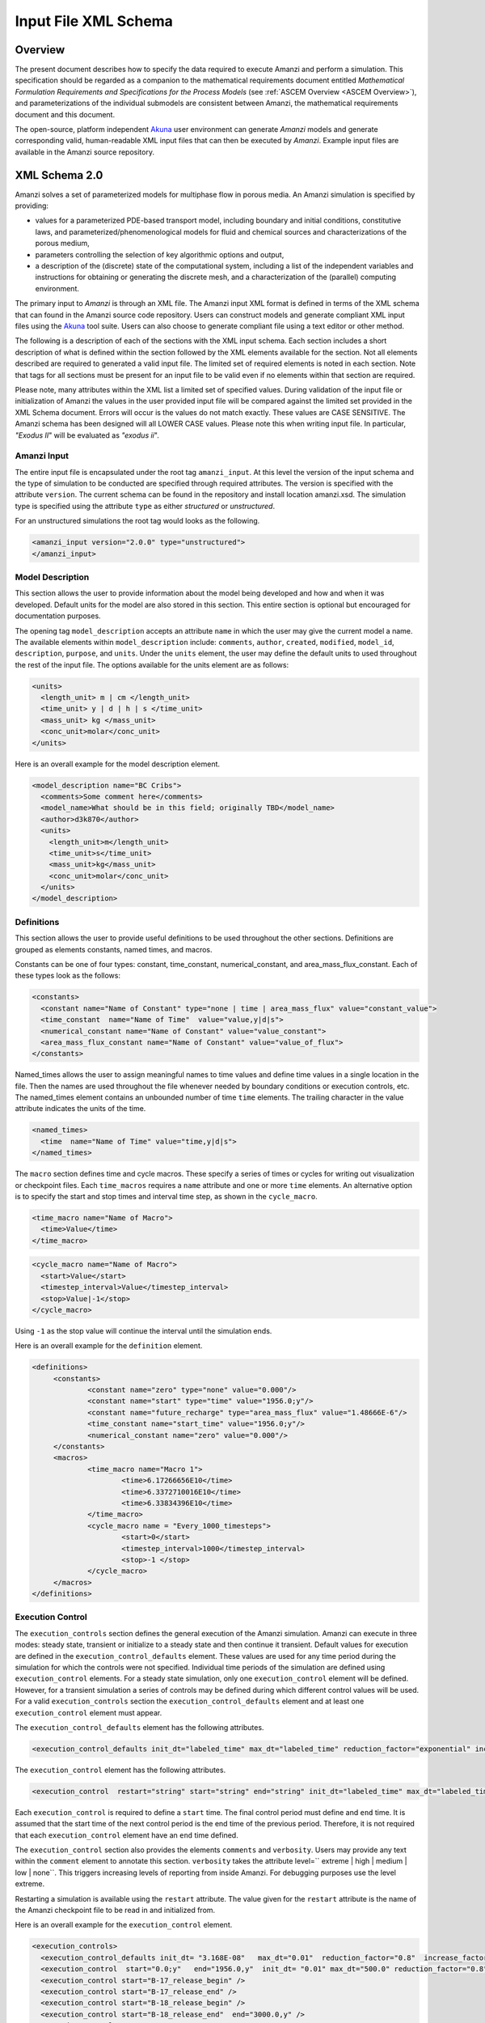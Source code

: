 .. _Amanzi XML Schema :

============================================================
Input File XML Schema 
============================================================

Overview
++++++++

The present document describes how to specify the data required to
execute Amanzi and perform a simulation.  This specification should
be regarded as a companion to the 
mathematical requirements document 
entitled *Mathematical Formulation Requirements and
Specifications for the Process Models* (see :ref:`ASCEM Overview
<ASCEM Overview>`), and
parameterizations of the individual submodels are consistent between
Amanzi, the mathematical requirements document and this document.

The open-source, platform independent Akuna_ user environment can
generate *Amanzi* models and generate corresponding valid,
human-readable XML input files that can then be executed by *Amanzi*.
Example input files are available in the Amanzi source repository.

XML Schema 2.0
++++++++++++++

Amanzi solves a set of parameterized models for multiphase flow in porous media. An Amanzi simulation is specified by providing:

* values for a parameterized PDE-based transport model, including
  boundary and initial conditions, constitutive laws, and
  parameterized/phenomenological models for fluid and chemical sources
  and characterizations of the porous medium,
* parameters controlling the selection of key algorithmic options and output,
* a description of the (discrete) state of the computational system, including a list of the independent variables and instructions for obtaining or generating the discrete mesh, and a characterization of the (parallel) computing environment.

The primary input to *Amanzi* is through an XML file. The Amanzi input
XML format is defined in terms of the XML schema that can found in the
Amanzi source code repository.  Users can construct models and
generate compliant XML input files using the Akuna_ tool suite.  Users
can also choose to generate compliant file using a text editor or
other method.

.. In practice, Amanzi is called by a "simulation coordinator" which
.. manages the simulation instructions and orchestrates the flow of
.. data. A basic simulation coordinator is provided with the Amanzi
.. source code distribution. This simple stand-alone coordinator can be
.. used to drive a simple sequence of Amanzi runs, or can serve as a
.. template for user-generated extensions supporting more intricate
.. workflows.

The following is a description of each of the sections with the XML
input schema.  Each section includes a short description of what is
defined within the section followed by the XML elements available for
the section.  Not all elements described are required to generated a
valid input file.  The limited set of required elements is noted in
each section.  Note that tags for all sections must be present for an
input file to be valid even if no elements within that section are
required.

Please note, many attributes within the XML list a limited set of specified values.  During validation of the input file or initialization of Amanzi the values in the user provided input file will be compared against the limited set provided in the XML Schema document.  Errors will occur is the values do not match exactly.  These values are CASE SENSITIVE.  The Amanzi schema has been designed will all LOWER CASE values.  Please note this when writing input file.  In particular, `"Exodus II`" will be evaluated as `"exodus ii`".

Amanzi Input
------------

The entire input file is encapsulated under the root tag ``amanzi_input``.  At this level the version of the input schema and the type of simulation to be conducted are specified through required attributes.  The version is specified with the attribute ``version``.  The current schema can be found in the repository and install location amanzi.xsd.  The simulation type is specified using the attribute ``type`` as either *structured* or *unstructured*.  

For an unstructured simulations the root tag would looks as the following.

.. code-block:: xml

    <amanzi_input version="2.0.0" type="unstructured">
    </amanzi_input>

Model Description
-------------------

This section allows the user to provide information about the model
being developed and how and when it was developed.  Default units for
the model are also stored in this section.  This entire section is
optional but encouraged for documentation purposes.

The opening tag ``model_description`` accepts an attribute ``name`` in
which the user may give the current model a name.  The available
elements within ``model_description`` include: ``comments``,
``author``, ``created``, ``modified``, ``model_id``, ``description``,
``purpose``, and ``units``.  Under the ``units`` element, the user may
define the default units to used throughout the rest of the input
file.  The options available for the units element are as follows:

.. code-block:: xml

    <units>
      <length_unit> m | cm </length_unit>
      <time_unit> y | d | h | s </time_unit>
      <mass_unit> kg </mass_unit>
      <conc_unit>molar</conc_unit>
    </units>


Here is an overall example for the model description element.

.. code-block:: xml

  <model_description name="BC Cribs">
    <comments>Some comment here</comments>
    <model_name>What should be in this field; originally TBD</model_name>
    <author>d3k870</author>
    <units>
      <length_unit>m</length_unit>
      <time_unit>s</time_unit>
      <mass_unit>kg</mass_unit>
      <conc_unit>molar</conc_unit>
    </units>
  </model_description>


Definitions
-----------

This section allows the user to provide useful definitions to be used
throughout the other sections.  Definitions are grouped as elements
constants, named times, and macros.

Constants can be one of four types: constant, time_constant,
numerical_constant, and area_mass_flux_constant. Each of these types
look as the follows:

.. code-block:: xml

  <constants>
    <constant name="Name of Constant" type="none | time | area_mass_flux" value="constant_value">
    <time_constant  name="Name of Time"  value="value,y|d|s">
    <numerical_constant name="Name of Constant" value="value_constant">
    <area_mass_flux_constant name="Name of Constant" value="value_of_flux">
  </constants>

Named_times allows the user to assign meaningful names to time values and define time values in a single location in the file.  Then the names are used throughout the file whenever needed by boundary conditions or execution controls, etc.  The named_times element contains an unbounded number of time ``time`` elements. The trailing character in the value attribute indicates the units of the time.

.. code-block:: xml

  <named_times>
    <time  name="Name of Time" value="time,y|d|s">
  </named_times>

The ``macro`` section defines time and cycle macros.  These specify a series of times or cycles for writing out visualization or checkpoint files.  Each ``time_macros`` requires a ``name`` attribute and one or more ``time`` elements.  An alternative option is to specify the start and stop times and interval time step, as shown in the ``cycle_macro``.

.. code-block:: xml

  <time_macro name="Name of Macro">
    <time>Value</time>
  </time_macro>

.. code-block:: xml

  <cycle_macro name="Name of Macro">
    <start>Value</start>
    <timestep_interval>Value</timestep_interval>
    <stop>Value|-1</stop>
  </cycle_macro>

Using ``-1`` as the stop value will continue the interval until the simulation ends.

Here is an overall example for the ``definition`` element.

.. code-block:: xml

   <definitions>
	<constants>
		<constant name="zero" type="none" value="0.000"/>
		<constant name="start" type="time" value="1956.0;y"/>
		<constant name="future_recharge" type="area_mass_flux" value="1.48666E-6"/>
		<time_constant name="start_time" value="1956.0;y"/>
		<numerical_constant name="zero" value="0.000"/>
	</constants>
	<macros>
		<time_macro name="Macro 1">
			<time>6.17266656E10</time>
			<time>6.3372710016E10</time>
			<time>6.33834396E10</time>
		</time_macro>
	  	<cycle_macro name = "Every_1000_timesteps">
			<start>0</start>
			<timestep_interval>1000</timestep_interval>
			<stop>-1 </stop>
		</cycle_macro>
	</macros>
   </definitions>


Execution Control
-----------------

The ``execution_controls`` section defines the general execution of
the Amanzi simulation.  Amanzi can execute in three modes: steady
state, transient or initialize to a steady state and then continue
it transient.  Default values for execution are defined in the
``execution_control_defaults`` element.  These values are used for any
time period during the simulation for which the controls were not
specified.  Individual time periods of the simulation are defined
using ``execution_control`` elements.  For a steady state simulation,
only one ``execution_control`` element will be defined.  However, for
a transient simulation a series of controls may be defined during
which different control values will be used.  For a valid
``execution_controls`` section the ``execution_control_defaults``
element and at least one ``execution_control`` element must appear.

The ``execution_control_defaults`` element has the following attributes.

.. code-block:: xml

  <execution_control_defaults init_dt="labeled_time" max_dt="labeled_time" reduction_factor="exponential" increase_factor="exponential" mode="steady | transient" method=" bdf1 | picard" />

The ``execution_control`` element has the following attributes.  

.. code-block:: xml

  <execution_control  restart="string" start="string" end="string" init_dt="labeled_time" max_dt="labeled_time" reduction_factor="exponential" increase_factor="exponential" mode="steady | transient" method=" bdf1 | picard" />

Each ``execution_control`` is required to define a ``start`` time.  The final control period must define and ``end`` time.  It is assumed that the start time of the next control period is the end time of the previous period.  Therefore, it is not required that each ``execution_control`` element have an ``end`` time defined.

The ``execution_control`` section also provides the elements ``comments`` and ``verbosity``.  Users may provide any text within the ``comment`` element to annotate this section.  ``verbosity`` takes the attribute level=`` extreme | high | medium | low | none``.  This triggers increasing levels of reporting from inside Amanzi.  For debugging purposes use the level extreme.

Restarting a simulation is available using the ``restart`` attribute.  The value given for the ``restart`` attribute is the name of the Amanzi checkpoint file to be read in and initialized from.

Here is an overall example for the ``execution_control`` element.

.. code-block:: xml

  <execution_controls>
    <execution_control_defaults init_dt= "3.168E-08"   max_dt="0.01"  reduction_factor="0.8"  increase_factor="1.25" mode="transient" method="bdf1"/>
    <execution_control  start="0.0;y"   end="1956.0,y"  init_dt= "0.01" max_dt="500.0" reduction_factor="0.8"  mode = "steady"   />
    <execution_control start="B-17_release_begin" />
    <execution_control start="B-17_release_end" />
    <execution_control start="B-18_release_begin" />
    <execution_control start="B-18_release_end"  end="3000.0,y" />
  </execution_controls>

Numerical Controls
------------------

This section allows the user to define control parameters associated
with the underlying numerical implementation.  The list of available
options is lengthy.  However, none are required for a valid input
file.  The ``numerical_controls`` section is divided up into the
subsections: ``steady-state_controls``, ``transient_controls``,
``linear_solver``, ``nonlinear_solver``, and ``chemistry_controls``.
The list of available options is as follows:

.. code-block:: xml

  <numerical_controls>

    <comments>Numerical controls comments here</comments>

    <steady-state_controls>
      <comments>Comment text here</comments>
      <min_iterations>Value</min_iterations>
      <max_iterations>Value</max_iterations>
      <max_preconditioner_lag_iterations>Value</max_preconditioner_lag_iterations>
      <nonlinear_tolerance>Value</nonlinear_tolerance>
      <pseudo_time_integrator>
        <initialize_with_darcy>Value</initialize_with_darcy>
        <clipping_saturation>Value</clipping_saturation>
        <method>picard</method>
        <preconditioner> trilinos_ml | hypre_amg | block_ilu </preconditioner>
             <!-- if trilinos_ml -->
          <trilinos_smoother_type> jacobi | gauss_seidel | ilu </trilinos_smoother_type>
          <trilinos_threshold> Value </trilinos_threshold>
          <trilinos_smoother_sweeps> Value </trilinos_smoother_sweeps>
          <trilinos_cycle_applications> Value </trilinos_cycle_applications>
             <!-- if hypre_amg -->
          <hypre_cycle_applications> Value </hypre_cycle_applications>
          <hypre_smoother_sweeps >Value </hypre_smoother_sweeps>
          <hypre_tolerance >Value </hypre_tolerance>
          <hypre_strong_threshold> Value </hypre_strong_threshold>
             <!-- if block_ilu -->
          <ilu_overlap> Value </ilu_overlap>
          <ilu_relax> Value </ilu_relax>
          <ilu_rel_threshold> Value </ilu_rel_threshold>
          <ilu_abs_threshold> Value </ilu_abs_threshold>
          <ilu_level_of_fill> Value </ilu_level_of_fill>
        </preconditioner>
        <linear_solver>aztec00</linear_solver>
        <control_options>Value</control_options>
        <convergence_tolerance>Value</convergence_tolerance>
        <max_iterations>Value</max_iterations>
      </pseudo_time_integrator>
      <limit_iterations>Value</limit_iterations>
      <nonlinear_iteration_damping_factor>Value</nonlinear_iteration_damping_factor>
      <nonlinear_iteration_divergence_factor>Value</nonlinear_iteration_divergence_factor>
      <max_divergent_iterations>Value</max_divergent_iterations>
    </steady-state_controls>

    <transient_controls>
      <comments>Comment text here</comments>
      <bdf1_integration_method min_iterations="Value" 
                               max_iterations="Value" 
                               limit_iterations="Value"
                               nonlinear_tolerance="Value"
                               nonlinear_iteration_damping_factor="Value"
                               max_preconditioner_lag_iterations="Value"
                               max_divergent_iterations="Value"
                               nonlinear_iteration_divergence_factor="Value"
                               restart_tolerance_factor="Value"
                               restart_tolerance_relaxation_factor="Value" />
      <preconditioner> trilinos_ml | hypre_amg | block_ilu </preconditioner>
           <!-- if trilinos_ml -->
        <trilinos_smoother_type> jacobi | gauss_seidel | ilu </trilinos_smoother_type>
        <trilinos_threshold> Value </trilinos_threshold>
        <trilinos_smoother_sweeps> Value </trilinos_smoother_sweeps>
        <trilinos_cycle_applications> Value </trilinos_cycle_applications>
           <!-- if hypre_amg -->
        <hypre_cycle_applications> Value </hypre_cycle_applications>
        <hypre_smoother_sweeps >Value </hypre_smoother_sweeps>
        <hypre_tolerance >Value </hypre_tolerance>
        <hypre_strong_threshold> Value </hypre_strong_threshold>
           <!-- if block_ilu -->
        <ilu_overlap> Value </ilu_overlap>
        <ilu_relax> Value </ilu_relax>
        <ilu_rel_threshold> Value </ilu_rel_threshold>
        <ilu_abs_threshold> Value </ilu_abs_threshold>
        <ilu_level_of_fill> Value </ilu_level_of_fill>
      </preconditioner>
    </transient_controls>

    <linear_solver>
      <comments>Comment text here</comments>
      <method> gmres </method>
      <max_iterations> Value </max_iterations>
      <tolerance> Value </tolerance>
      <preconditioner name="trilinos_ml | hypre_amg | block_ilu">
           <!-- if trilinos_ml -->
        <trilinos_smoother_type> jacobi | gauss_seidel | ilu </trilinos_smoother_type>
        <trilinos_threshold> Value </trilinos_threshold>
        <trilinos_smoother_sweeps> Value </trilinos_smoother_sweeps>
        <trilinos_cycle_applications> Value </trilinos_cycle_applications>
           <!-- if hypre_amg -->
        <hypre_cycle_applications> Value </hypre_cycle_applications>
        <hypre_smoother_sweeps >Value </hypre_smoother_sweeps>
        <hypre_tolerance >Value </hypre_tolerance>
        <hypre_strong_threshold> Value </hypre_strong_threshold>
           <!-- if block_ilu -->
        <ilu_overlap> Value </ilu_overlap>
        <ilu_relax> Value </ilu_relax>
        <ilu_rel_threshold> Value </ilu_rel_threshold>
        <ilu_abs_threshold> Value </ilu_abs_threshold>
        <ilu_level_of_fill> Value </ilu_level_of_fill>
      </preconditioner>
    </linear_solver>

    <nonlinear_solver name="nka | newton | inexact newton">

    <chemistry_controls>
      <chem_tolerance> Value </chem_tolerance>
      <chem_max_newton_iterations> Value </chem_max_newton_iterations>
    </chemistry_controls>

  </numerical_controls>

Here is an overall example for the ``numerical_controls`` element.

.. code-block:: xml

	<numerical_controls>

		<comments>Numerical controls comments here</comments>

		<steady-state_controls>
		        <comments>Note that this section contained data on timesteps, which was moved into the execution control section.</comments>
          		<min_iterations>10</min_iterations>
		      	<max_iterations>15</max_iterations>
          		<max_preconditioner_lag_iterations>30</max_preconditioner_lag_iterations>
          		<nonlinear_tolerance>1.0e-5</nonlinear_tolerance>
		</steady-state_controls>
		<transient_controls>
			<comments>Proposed comments section.</comments>
			<bdf1_integration_method min_iterations="10" max_iterations="15" max_preconditioner_lag_iterations="5" />
		</transient_controls>
		<linear_solver>
			<comments>Proposed comment section.</comments>
			<method>gmres</method>
			<max_iterations>20</max_iterations>
			<tolerance>1.0e-18</tolerance>
	                <preconditioner name = "hypre_amg">
	                     	<hypre_cycle_applications>10</hypre_cycle_applications>
	                	<hypre_smoother_sweeps>3</hypre_smoother_sweeps>
	                       	<hypre_tolerance>0.1</hypre_tolerance>
	                       	<hypre_strong_threshold>0.4</hypre_strong_threshold>
	                 </preconditioner>
 		</linear_solver>

	</numerical_controls>

Mesh
----

A mesh must be defined for the simulation to be conducted on.  The
mesh can be structured or unstructured.  Structured meshes are always
internally generated while unstructured meshes may be generated
internally or imported from an existing `Exodus II
<http://sourceforge.net/projects/exodusii/>`_ file. Generated
meshes in both frameworks are always regular uniformly spaced meshes.

Mesh parameters are specified in the ``mesh`` section. If the mesh is
unstructured the opening tag of the ``mesh`` section takes an attribute called called ``framework`` which can take the value of ``mstk``, ``stk::mesh``, ``moab`` or ``simple``. This specifies which mesh infrastructure library is to be used for managing
the mesh queries under-the-hood. 

The ``mesh`` section takes a ``dimension`` element which indicates if
the mesh is 2D or 3D. A 2D mesh can be given in 3D space with a third
coordinate of 0. If a 2D mesh is specified this impacts other aspects of the input file.  It is up to the user to ensure consistency within the input file.  Other effected parts of the input file include region definitions and initial conditions which use coordinates, the material property permeability which must be specified using the correct subset of x, y, and z coordinates, and the initial condiction velocity which also requires the correct subset of x, y, and z coordinates.

This section also takes an element indicating if the
mesh is to be internally generated (structured and unstructured) or
read from an external file (unstructured only). If the mesh is to be
generated internally, a ``generate`` element is specified with details
about the number of cells in each direction and the low and high
coordinates of the bounding box. If the mesh is to be read from a
file, a ``read`` element is specified with the file name and file
format. Currently only Exodus II files are supported.  Finally, as in other sections, a ``comments``
element is provide to include any comments or documentation the user
wishes.

Here is an example specification for a structured ``mesh`` element.

.. code-block:: xml

  <mesh framework="mstk"> 
    <comments>3D block</comments>
    <dimension>3</dimension>
    <generate>
      <number_of_cells nx = "400"  ny = "200"  nz = "10"/>
      <box  low_coordinates = "0.0,0.0,0.0" high_coordinates = "200.0,200.0,1.0"/>
    </generate>
  </mesh>

The following is an example specification for a generated unstructured
mesh.

.. code-block:: xml

  <mesh framework="mstk"> 
    <comments>Pseudo 2D</comments>
    <dimension>3</dimension>
    <generate>
      <number_of_cells nx = "432"  ny = "1"  nz = "256"/>
      <box  low_coordinates = "0.0,0.0,0.0" high_coordinates = "216.0,1.0,107.52"/>
    </generate>
  </mesh>

Finally, an example of reading an unstructured mesh from a file is
given below.

.. code-block:: xml

  <mesh framework="mstk"> 
    <comments>Read from Exodus II</comments>
    <dimension>3</dimension>
    <read>
      <file>dvz.exo</file>
      <format>exodus ii</format>
    </read>

  </mesh>

Regions
-------

Regions are geometrical constructs used in Amanzi to define subsets of
the computational domain in order to specify the problem to be solved,
and the output desired. Regions are commonly used to specify material
properties, boundary conditions and obervation domains. Regions may
represent zero-, one-, two- or three-dimensional subsets of physical
space. For a three-dimensional problem, the simulation domain will be
a three-dimensional region bounded by a set of two-dimensional
regions. If the simulation domain is N-dimensional, the boundary
conditions must be specified over a set of regions are
(N-1)-dimensional.

Amanzi automatically defines the special region labeled "All", which
is the entire simulation domain. Under the "Structured" option, Amanzi
also automatically defines regions for the coordinate-aligned planes
that bound the domain, using the following labels: "XLOBC", "XHIBC",
"YLOBC", "YHIBC", "ZLOBC", "ZHIBC"

The ``regions`` block is required.  Within the region block no regions are
required to be defined.  The optional elements include ``region``, ``box``, ``point``, and ``plane``.  As in other sections there is also an options ``comments`` element.

The elements ``box``, ``point``, and ``plane`` allow for inline
description of regions.  The ``region`` element uses a subelement to
either define a ``box`` or ``plane`` region or specify a region file.
Below are further descriptions of these elements.

Box
---

A box region region is defined by a low corner coordinates and high
corner coordinates. Box regions can be degenerate in one or more directions.

.. code-block:: xml

  <box  name="box name" low_coordinates = "x_low,y_low,z_low"
  high_coordinates = "x_high,y_high,z_high"/>


Point
-----

A point region is defined by a point coordinates.

.. code-block:: xml

  <point name="point name" coordinate = "x,y,z" />

Plane
-----

A plane region is defined by a point on the plane and the normal
direction of the plane

.. code-block:: xml

  <plane name="plane name" location="x,y,z" normal="dx,dy,dz" />

Labeled Set
-----------

A labeled set region is a predefined set of mesh entities defined in the Exodus II mesh file. This type of region is useful when applying boundary conditions on an irregular surface that has been tagged in the external mesh generator.  Please note that both the format and entity attribute values are case sensitive.

.. code-block:: xml

  <region name="region name">
      <region_file label="integer label" name="filename" type="labeled set" format="exodus ii" entity=["cell"|"face"] />
  </region>

Color function
--------------

A color function region defines a region based on a specified integer color in a structured color function file. The color values may be specified at the nodes or cells of the color function grid. A computational cell is assigned the color of the data grid cell containing its cell centroid or the data grid nearest its cell-centroid. Computational cell sets are then build from all cells with the specified color value. In order to avoid gaps and overlaps in specifying materials, it is strongly recommended that regions be defined using a single color function file.  At this time, Exodus II is the only file format available.   Please note that both the format and entity attribute values are case sensitive.


.. code-block:: xml

  <region name="region name">
      <region_file label="integer label" name="filename" type="color" format="exodus ii"  entity=["cell"|"face"]/>
  </region>

.. EIB:  The following are not exposed through the current XML Schema, only the OLD input spec.  I've commented out the text until a future date when they might be exposed.

.. Polygon
.. -------

.. A polygon region is used to define a bounded planar region and is specified by the number of points and a list of points

.. Logical
.. -------

.. Logical regions are compound regions formed from other primitive type regions using boolean operations. Supported operators are union, intersection, subtraction and complement.


.. Geochemistry
.. ------------

Material
--------

The ``material`` in this context is meant to represent the media
through which fluid phases are transported. In the literature, this is
also referred to as the "soil", "rock", "matrix", etc. Properties of
the material must be specified over the entire simulation domain, and
is carried out using the Region constructs defined above. For example,
a single material may be defined over the "All" region (see above), or
a set of materials can be defined over subsets of the domain via
user-defined regions. If multiple regions are used for this purpose,
they should be disjoint, but should collectively tile the entire
domain. Each material requires a label and the following set of
physical properties using the supported models described below.

A ``material`` element can contain the following:

.. code-block:: xml

  <material name="Name of material">
    <comments>Comment text here</comments>
    <mechanical_properties>
        <porosity value="Value"/>
        <particle_density value="Value"/>
        <specific_storage value="Value"/>
        <specific_yield value="Value"/>
        <dispersion_tensor alpha_l="Value" alpha_t="Value"/>
        <tortuosity value="Value"/>
    </mechanical_properties>
    <permeability x="Value" y="Value" z="Value"/>
    <hydraulic_conductivity x="Value" y="Value" z="Value"/>
    <cap_pressure model="van_genuchten | brooks_corey | none">
        <!-- for van_genuchten -->
 	<parameters m="Value" alpha="Value" sr="Value" optional_krel_smoothing_interval="Value"/>
        <!-- for brooks_corey -->
 	<parameters lambda="Value" alpha="Value" sr="Value" optional_krel_smoothing_interval="Value"/>
    </cap_pressure>
    <rel_perm model="mualem | burdine | none">
        <!-- burdine only -->
        <exp value="Value"/>
    </rel_perm>
    <sorption_isotherms>
        <!-- Three kd models available plus molecular diffusion -->
        <!-- Note: all solutes should be listed under all materials, value="0" indicates the solute isn't present/active -->
	<solute name="Name of Solute" >
            <kd_model model="linear" kd = "Value" />
            <molecular_diffusion value="Value" />
        </solute>
	<solute name="Name of Solute" >
            <kd_model model="langmuir" kd="Value" b="Value"/>
        </solute>
	<solute name="Name of Solute" >
            <kd_model model="freundlich" kd="Value" n="Value" />
        </solute>
    </sorption_isotherms>
    <assigned_regions>Comma seperated list of Regions</assigned_regions>
  </material>


While many material properties are available for the user to define,
the minimum requirements for a valid material definition are
specifying the ``assigned_regions`` and the ``porosity``.  However, if
a capillary pressure model or relative permeability model is chosen
(other than ``none``), the associated parameters must also be
provided.

An example material would look like

.. code-block:: xml

  <material name="Facies_1">
    <comments>Material corresponds to region facies1</comments>
    <mechanical_properties>
      <porosity value="0.4082"/>
      <particle_density value="2720.0"/>
    </mechanical_properties>
    <permeability x="1.9976E-12" y="1.9976E-12" z="1.9976E-13"/>
    <cap_pressure model="van_genuchten">
      <parameters m="0.2294" alpha="1.9467E-04" sr="0.0"/>
    </cap_pressure>
    <rel_perm model="mualem"/>
    <assigned_regions>Between_Planes_1_and_2</assigned_regions>
  </material>

Process Kernels
---------------

Amanzi current employees three process kernels that need to be defined
in the input file (1) flow, (2) transport, and (3) chemistry.  The
``process_kernels`` section allows the user to define which kernels
are to be used during the section and select high level features of
those kernels.  The ``process_kernels`` element is as follows:

.. code-block:: xml

  <process_kernels>
    <comments>Comment text here</comments>
    <flow state = "on | off" model = "richards | saturated | constant"/>
    <transport state = "on | off" algorithm = "explicit first-order | explicit second-order | implicit upwind | none" sub_cycling = "on | off"/>
    <chemistry state = "on | off" engine = "amanzi | pflotran | none" process_model="implicit operator split | none"/>
  </process_kernels>

Currently three scenerios are avaiable for calculated the flow field.  `"richards`" is a single phase, variably saturated flow assuming constant gas pressure.  `"saturated`" is a single phase, fully saturated flow.  `"constant`" is equivalent to the a flow model of single phase (saturated) with the time integration mode of transient with static flow in the version 1.2.1 input specification.  This flow model indicates that the flow field is static so no flow solver is called during time stepping. During initialization the flow field is set in one of two ways: (1) A constant Darcy velocity is specified in the initial condition; (2) Boundary conditions for the flow (e.g., pressure), along with the initial condition for the pressure field are used to solve for the Darcy velocity.

For `"transport`" a combination of `"state`" and `"algorithm`" must be specified.  If `"state`" is `"off`" then `"algorithm`" is set to `"none`".  Otherwise the integration algorithm must be specified.  Whether sub-cycling is to be utilized within the transport algorithm is also specified here.

For `"chemistry`" a combination of `"state`", `"engine`", and `"process_model`" must be specified.  If `"state`" is `"off`" then `"engine`" and `"process_model`" are set to `"none`".  Otherwise the `"engine`" and `"process_model`" model must be specified. 

An example ``process_kernels`` is as follows:

.. code-block:: xml

  <process_kernels>
    <comments>This is a proposed comment field for process_kernels</comments>
    <flow state = "on" model = "richards"/>
    <transport state = "on" algorithm = "explicit first-order" sub_cycling = "on"/>
    <chemistry state = "off" engine="none" process_model="none"/>
  </process_kernels>

Phases
------

The ``phases`` section is used to specify components of each of the
phases that are mobile, and solutes that are contained within
them. For each phase, the list identifies the set of all independent
variables that are to be stored on each discrete mesh cell.

The terminology for flow in porous media can be somewhat ambiguous
between the multiphase and groundwater communities, particularly in
regards to "components", "solutes" and "chemicals". Since Amanzi is
designed to handle a wide variety of problems, we must settle on a
nomenclature for our use here. In the general problem, multiple
"phases" may coexist in the domain (e.g. gaseous, aqueous/liquid,
etc), and each is comprised of a number of "components" (section
2.2). In turn, each component may carry a number of "solutes" and some
of these may participate in chemical reactions. As a result of
reactions, a chemical source or sink term may appear for the solutes
involved in the reaction, including solutes in other mobile phases or
in the material matrix. Additionally, certain reactions such as
precipitation may affect the flow properties of the material itself
during the simulation, and some might affect the properties of the
fluid (e.g. brines affect the liquid density). While Amanzi does not
currently support chemical reactions and thermal processes, the
specification here allows for the existence of the necessary data
structures and input data framework. Note that if solute
concentrations are significant, the system may be better modeled with
that solute treated as a separate component. Clearly, these
definitions are highly problem-dependent, so Amanzi provide a
generalized interface to accommodate a variety of scenarios.

Currently in Amanzi, solutes are transported in the various phase
components, and are treated in "complexes". Each complex is typically
in chemical equilibrium with itself and does not undergo phase
change. Under these conditions, knowledge of the local concentration
of the "basis" or "primary" species (the terms are used here
interchangeably) in a chemical complex is sufficient to determine the
concentrations of all related secondary species in the phase. Each
basis species has a total component concentration and a free ion
concentration. The total component concentration for each basis
species is a sum of the free ion concentrations in the phase
components and its stoichiometric contribution to all secondary
species. Amanzi splits the total component concentration into a set of
totals for each of the transported phase components, and a total
sorbed concentration. Given the free ion concentration of each basis
species (and if there is more than one phase, a specification of the
thermodynamic relationships that determine the partitioning between
phase components (if mass transfer is allowed - not in current
Amanzi), we can reconstruct the concentration of the primary and
secondary species in each phase. As a result only the basis species
are maintained in the state data structures for each phases component.

In addition to solutes in the transported phases, there may be various
immobile chemical constituents within the porous media (material)
matrix, such as "minerals" and "surface complexes". Bookkeeping for
these constituents is managed in Amanzi data structures by
generalizing the "solute" concept - a slot in the state is allocated
for each of these immobile species, but their concentrations are not
included in the transport/flow components of the numerical
integration. To allow selective transport of the various solutes,
Amanzi uses the concept of solute groups. The aqueous solute
concentrations are typically treated together as a group, for example,
and often represent the only chemical constituents that are
mobile. Thus, the current Amanzi will assume that any other groups
specified in an Aqueous phase are immobile.

This section specifies the phases present and specific properties
about those phases.  The first grouping is by ``liquid_phase`` and
``solid_phase``.  The ``liquid_phase`` element is required to produce
a valid input file.

The ``liquid_phase`` element requires an attribute *name*.  This is
used by other sections to identify this phase.  Subelements are used
to define the ``viscosity``, ``density``, and
``dissolved_components``. While ``viscosity`` and ``density`` are
required elements, ``dissolved_components`` is optional.
``dissolved_components`` contains a subelement ``solutes`` under which
individual ``solute`` elements are used to specify any solutes present
in the liquid phase.  The text of the ``solute`` contains the name of
the solute while an attributes specifies the value
*coefficient_of_diffusion*.  

The ``solid_phase`` element allows the user to define a ``minerals``
element under which a series of ``mineral`` elements can be listed to
specify any minerals present in the solida phase.  The ``mineral``
elements contain the name of the mineral.

An example ``phases`` element looks like the following.

.. code-block:: xml

  <phases>
    <liquid_phase name = "water">
	<viscosity>1.002E-03</viscosity>
	<density>998.2</density>
	<dissolved_components> 
	    <solutes>
	       <solute coefficient_of_diffusion="1.0e-9">Tc-99</solute>
	    </solutes> 
	</dissolved_components>
    </liquid_phase>
  </phases>


Initial Conditions
------------------

The `"initial_conditions`" section contains at least 1 and up to an
unbounded number of `"initial_condition`" elements.  Each
`"initial_condition`" element defines a single initial condition that
is applied to one or more region specified in the ``assigned_regions``
element.  The initial condition can be applied to a liquid phase or
solid phase using the appropriate subelement.

To specify a liquid phase the ``liquid_phase`` element is used.  At
least one ``liquid_component`` must be specified.  In addition an
unbounded number of ``solute_component`` elements and a single
``geochemistry`` element can be specified.  Under the
``liquid_component`` and ``solute_component`` elements an initial
condition can be defined.  Under the ``geochemistry`` element a
geochemistry constraint is defined.

The initial conditions are defined using a specific elements.  The
element name indicates the type of condition and the attributes define
the necessary information.  Below is a table of the conditions
available for the liquid phase and the attributes required to define
them.

+-----------------------+------------------+---------------------------------+
| Initial Condition Type| Attributes       | Value Type                      |
+=======================+==================+=================================+
| uniform_pressure      | | name           | | string                        |
|                       | | value          | | double/time_constant/constant |
+-----------------------+------------------+---------------------------------+
| linear_pressure       | | name           | | string                        |
|                       | | value          | | double/time_constant/constant |
|                       | | reference_coord| | coordinate                    |
|                       | | gradient       | | coordinate                    |
+-----------------------+------------------+---------------------------------+
| uniform_saturation    | | name           | | string                        |
|                       | | value          | | double/time_constant/constant |
+-----------------------+------------------+---------------------------------+
| linear_saturation     | | name           | | string                        |
|                       | | value          | | double/time_constant/constant |
|                       | | reference_coord| | coordinate                    |
|                       | | gradient       | | coordinate                    |
+-----------------------+------------------+---------------------------------+


For the solute_component the attributes available are *name*, *value*,
*function*, *reference_coord*, and *gradient*.  The function options
available are *uniform* and *linear*.  The attributes
*reference_coord*, and *gradient* are only necessary for the *linear*
function type.

An example ``initial_conditions`` element looks like the following.

.. code-block:: xml

	<initial_conditions>
	  <initial_condition name="Pressure and concentration for entire domain">
	    <comments>Initial Conditions Comments</comments>
	    <assigned_regions>All</assigned_regions>
	    <liquid_phase name = "water">
		<liquid_component name = "water">
		    <linear_pressure value = "101325" reference_coord ="(0.0,0.0,0.5)" gradient="(0.0,0.0,-9793.5192)"/>
		</liquid_component>
		<solute_component name = "Tc-99" value = "0" function="uniform"/>
	    </liquid_phase>
          </initial_condition>
	</initial_conditions>

Boundary Conditions
-------------------

Boundary conditions are defined in a similar manor to the initial
conditions.  Under the tag ``boundary_conditions`` and series of
individual ``boundary_condition`` elements can be defined.  Within
each ``boundary_condition`` element the ``assigned_regions`` and
``liquid_phase`` elements must appear.  The boundary condition can be
applied to one or more region using a comma separated list of region
names.  Under the ``liquid_phase`` element the ``liquid_component``
element must be define.  An unbounded number of ``solute_component``
elements and one ``geochemistry`` element may optionally be defined.

Under the ``liquid_component`` and ``solute_component`` elements a
time series of boundary conditions is defined using the boundary
condition elements available in the table below.  Each component
element can only contain one type of boundary condition.  Both
elements also accept a *name* attribute to indicate the phase
associated with the boundary condition.

+-------------------------+--------------------+------------------------------------+
|Boundary Condition Type  | Attributes         | Value Type                         |
+=========================+====================+====================================+
|inward_mass_flux         | | name             | | string                           |
|inward_volumetric_flux   | | start            | | double/time_constant/constant    |
|outward_mass_flux        | | value            | | double                           |
|outward_volumetric_flux  | | function         | | 'linear','uniform','constant'    |
+-------------------------+--------------------+------------------------------------+
|uniform_pressure         | | name             | | string                           |
|                         | | start            | | double/time_constant/constant    |
|                         | | value            | | double                           |
|                         | | function         | | 'uniform','constant'             |
+-------------------------+--------------------+------------------------------------+
|hydrostatic              | | name             | | string                           |
|                         | | start            | | double/time_constant/constant    |
|                         | | value            | | double                           |
|                         | | function         | | 'uniform','constant'             |
|                         | | coordinate_system| | 'absolute','relative to mesh top'|
+-------------------------+--------------------+------------------------------------+ 
|seepage_face             | | name             | | string                           |
|                         | | inward_mass_flux | | double/time_constant/constant    |
|                         | | function         | | 'linear','uniform','constant'    |
+-------------------------+--------------------+------------------------------------+
|no_flow                  | | name             | | string                           |
|                         | | start            | | double/time_constant/constant    |
|                         | | function         | | 'linear','uniform','constant'    |
+-------------------------+--------------------+------------------------------------+

For the solute component, the boundary condition available is
``aqueous_conc`` which has the attributes *name*, *value*, *function*,
and *start*.  The function options available are *uniform*, *linear*,
and *constant*.

An example ``boundary_conditions`` element looks like the following.

.. code-block:: xml

  <boundary_conditions>
    <boundary_condition name = "Recharge at top of the domain">
	<assigned_regions>Recharge_Boundary_WestofCribs,Recharge_Boundary_btwnCribs,Recharge_Boundary_EastofCribs</assigned_regions>
	<liquid_phase name = "water">
	    <liquid_component name = "water">
		<inward_mass_flux start="0.0"    function= "constant"  value="pre_1956_recharge"/>
		<inward_mass_flux start="1956.0,y" function= "constant"  value="post_1956_recharge"/>
		<inward_mass_flux start="2012.0,y" function= "constant"  value="future_recharge"/>
		<inward_mass_flux start="3000.0,y" function= "constant"  value="future_recharge"/>
	    </liquid_component>
	    <solute_component name = "solute">
		<aqueous_conc name = "Tc-99" start="0.0"     function= "constant"  value="zero"/>
		<aqueous_conc name = "Tc-99" start="1956.0,y"  function= "constant"  value="zero"/>
		<aqueous_conc name = "Tc-99" start="2012.0,y"  function= "constant"  value="zero"/>
		<aqueous_conc name = "Tc-99" start="3000.0,y"  function= "constant"  value="zero"/>
	    </solute_component>
	</liquid_phase>
    </boundary_condition>
  </boundary_conditions>


Sources
-------

Sources are defined in a similar manner to the boundary conditions.
Under the tag ``sources`` and series of individual ``source`` elements
can be defined.  Within each ``source`` element the
``assigned_regions`` and ``liquid_phase`` elements must appear.
Sources can be applied to one or more region using a comma separated
list of region names.  Under the ``liquid_phase`` element the
``liquid_component`` element must be define.  An unbounded number of
``solute_component`` elements and one ``geochemistry`` element may
optionally be defined.

Under the ``liquid_component`` and ``solute_component`` elements a
time series of boundary conditions is defined using the boundary
condition elements available in the table below.  Each component
element can only contain one type of source.  Both elements also
accept a *name* attribute to indicate the phase associated with the
source.

+-------------------------+--------------------+------------------------------------+
|Liquid Phase Source Type | Attributes         | Value Type                         |
+=========================+====================+====================================+
|volume_weighted          | | start            | | double/time_constant/constant    |
|perm_weighted            | | value            | | double                           |
|                         | | function         | | 'linear','uniform','constant'    |
+-------------------------+--------------------+------------------------------------+

For the solute component, the source available is ``aqueous_conc``
which has the attributes *name*, *value*, *function*, and *start*.
The function options available are *uniform*, *linear*, and
*constant*.


An example ``sources`` element looks like the following.

.. code-block:: xml

  <sources>
    <source name = "Pumping Well" >
      <assigned_regions>Well</assigned_regions>
      <liquid_phase name = "water">
	<liquid_component name="water">
	  <volume_weighted start="0.0" function="constant" value="-4.0"/>
	</liquid_component>
      </liquid_phase>
    </source>
  </sources>


Outputs
-------

Output data from Amanzi is currently organized into three specific
groups: "Visualization", "Checkpoint", "Observations".  Each of these
is controlled in different ways, reflecting their intended use.  All
output elements are optional.

* `"Visualization`" is intended to represent snapshots of the solution
  at defined instances during the simulation to be visualized.  The
  ``vis`` element defines the naming and frequency of saving the
  visualization files.  The visualization files may include only a
  fraction of the state data, and may contain auxiliary "derived"
  information.

* `"Checkpoint`" is intended to represent all that is necessary to
  repeat or continue an Amanzi run.  The specific data contained in a
  checkpoint dump is specific to the algorithm options and mesh
  framework selected.  Checkpoint is special in that no interpolation
  is performed prior to writing the data files; the raw binary state
  is necessary.  As a result, the user is allowed to only write
  checkpoint at the discrete intervals of the simulation. The
  ``checkpoint`` element defines the naming and frequency of saving
  the checkpoint files.

* `"Observations`" is intended to represent diagnostic values to be
  returned to the calling routine from Amanzi's simulation driver.
  Observations are typically generated at arbitrary times, and
  frequently involve various point samplings and volumetric reductions
  that are interpolated in time to the desired instant.  Observations
  may involve derived quantities or state fields.  The
  ``observations`` element may define one or more specific
  observation.

Viz
---

The ``vis`` element defines the visualization file naming scheme and
how often to write out the files.  The ``base_filename`` element
contain the text component of the how the visualization files will be
named.  The ``base_filename`` is appended with an index number to
indicate the sequential order of the visualization files.  The
``num_digits`` elements indicates how many digits to use for the
index.  Finally, the ``time_macros`` or ``cycle_macros`` element
indicates previously defined time_macro or cycle_macro to be used
to determine the frequency at which to write the visualization files.
One or more macro can be listed in a comma separated list.  Amanzi
will converted the list of macros to a single list of times or cycles
contained by all of the macros listed and output accordingly.

An example ``vis`` element looks like the following.

.. code-block:: xml

   <vis>
        <base_filename>plot</base_filename>
	<num_digits>5</num_digits>
	<time_macros>Macro 1</time_macros>
   </vis>

Checkpoint
----------

The ``checkpoint`` element defines the file naming scheme and
frequency for writing out the checkpoint files.  The ``base_filename``
element contains the text component of the how the checkpoint files
will be named.  The ``base_filename`` is appended with an index number
to indicate the sequential order of the checkpoint files.  The
``num_digits`` elements indicates how many digits to use for the
index.  Finally, the ``cycle_macro`` element indicates the previously
defined cycle_macro to be used to determine the frequency at which to
write the checkpoint files.

An example ``checkpoint`` element looks like the following.

.. code-block:: xml

    <checkpoint>
	<base_filename>chk</base_filename>
	<num_digits>5</num_digits>
	<cycle_macro>Every_1000_timesteps</cycle_macro>
    </checkpoint>

Observations
------------

The ``observations`` element defines the the file for writing
observations to and specifies individual observations to be made.  At
this time, all observations are written to a single file defined in
the ``filename`` element.  Also, observations are only available for
the liquid phases.  Therefore individual observations are defined in
subelements under the ``liquid_phase`` tag.  The ``liquid_phase`` tag
takes an attribute ``name`` to identify which phase the observations
are associated with.

The element name of individual observations indicate the quantity
being observed.  Below is a list of currently available observations.
Individual observations require the subelements ``assigned_regions``,
``functional``, and ``time_macro``.  ``aqueous_conc`` observations
also take an attribute ``name`` which indicates the name of the solute
being observed.

Available Observations:

- integrated_mass
- volumetric_water_content
- gravimetric_water_content
- aqueous_pressure
- x_aqueous_volumetric_flux
- y_aqueous_volumetric_flux
- z_aqueous_volumetric_flux
- material_id
- hydraulic_head
- aqueous_mass_flow_rate
- aqueous_volumetric_flow_rate
- aqueous_conc
- drawdown

An example ``observations`` element looks like the following.

.. code-block:: xml

    <observations>

      <filename>observation.out</filename>

      <liquid_phase name="water">
	<aqueous_pressure>
	  <assigned_regions>Obs_r1</assigned_regions>
	  <functional>point</functional>
	  <time_macro>Observation Times</time_macro>
	</aqueous_pressure>
	<aqueous_pressure>
	  <assigned_regions>Obs_r2</assigned_regions>
	  <functional>point</functional>
	  <time_macro>Observation Times</time_macro>
	</aqueous_pressure>
	<aqueous_pressure>
	  <assigned_regions>Obs_r2</assigned_regions>
	  <functional>point</functional>
	  <time_macro>Observation Times</time_macro>
	</aqueous_pressure>
      </liquid_phase>

    </observations>

.. _Akuna : http://esd.lbl.gov/research/projects/ascem/thrusts/platform/
.. _Mathematical Formulation Requirements and Specifications for the Process Models: http://software.lanl.gov/ascem/trac/attachment/wiki/Documents/ASCEM-HPC-ProcessModels_2011-01-0a.pdf


